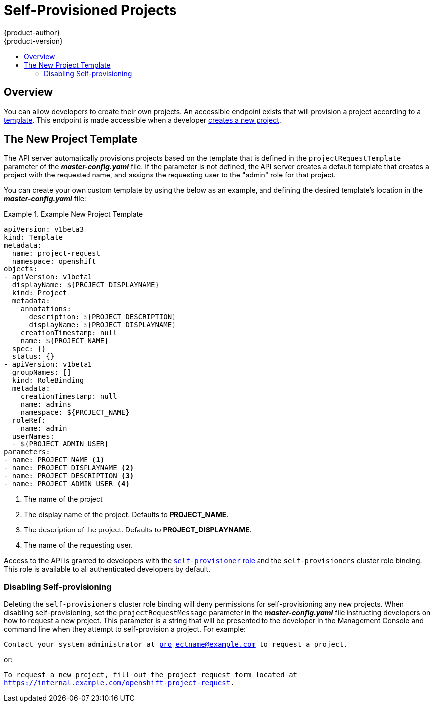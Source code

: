 = Self-Provisioned Projects
{product-author}
{product-version}
:data-uri:
:icons:
:experimental:
:toc: macro
:toc-title:

toc::[]

== Overview
You can allow developers to create their own projects. An accessible endpoint
exists that will provision a project according to a
link:../dev_guide/templates.html[template]. This endpoint is made accessible
when a developer link:../dev_guide/projects.html[creates a new project].

== The New Project Template
The API server automatically provisions projects based on the template that is
defined in the `projectRequestTemplate` parameter of the *_master-config.yaml_*
file. If the parameter is not defined, the API server creates a default template
that creates a project with the requested name, and assigns the requesting user
to the "admin" role for that project.

You can create your own custom template by using the below as an example, and
defining the desired template's location in the *_master-config.yaml_* file:

.Example New Project Template
====
----
apiVersion: v1beta3
kind: Template
metadata:
  name: project-request
  namespace: openshift
objects:
- apiVersion: v1beta1
  displayName: ${PROJECT_DISPLAYNAME}
  kind: Project
  metadata:
    annotations:
      description: ${PROJECT_DESCRIPTION}
      displayName: ${PROJECT_DISPLAYNAME}
    creationTimestamp: null
    name: ${PROJECT_NAME}
  spec: {}
  status: {}
- apiVersion: v1beta1
  groupNames: []
  kind: RoleBinding
  metadata:
    creationTimestamp: null
    name: admins
    namespace: ${PROJECT_NAME}
  roleRef:
    name: admin
  userNames:
  - ${PROJECT_ADMIN_USER}
parameters:
- name: PROJECT_NAME <1>
- name: PROJECT_DISPLAYNAME <2>
- name: PROJECT_DESCRIPTION <3>
- name: PROJECT_ADMIN_USER <4>
----

<1> The name of the project
<2> The display name of the project. Defaults to *PROJECT_NAME*.
<3> The description of the project. Defaults to *PROJECT_DISPLAYNAME*.
<4> The name of the requesting user.

====
////
The API substitutes the following parameters into the template:

[cols="4,8",options="header"]
|===
|Parameter |Description

|*PROJECT_NAME*
|The name of the project

|*PROJECT_DISPLAYNAME*
|The display name of the project. Defaults to *PROJECT_NAME*.

|*PROJECT_DESCRIPTION*
|The description of the project. Defaults to *PROJECT_DISPLAYNAME*.

|*PROJECT_ADMIN_USER*
|The name of the requesting user.
|===
////

Access to the API is granted to developers with the
link:../dev_guide/authorization.html#roles[`self-provisioner` role] and the
`self-provisioners` cluster role binding. This role is available to all
authenticated developers by default.

=== Disabling Self-provisioning
Deleting the `self-provisioners` cluster role binding will deny permissions for
self-provisioning any new projects. When disabling self-provisioning, set the
`projectRequestMessage` parameter in the *_master-config.yaml_* file instructing developers on how to request a new project. This parameter is a
string that will be presented to the developer in the Management Console and
command line when they attempt to self-provision a project. For example:

`Contact your system administrator at projectname@example.com to request a project.`

or:

`To request a new project, fill out the project request form located at
https://internal.example.com/openshift-project-request.`
